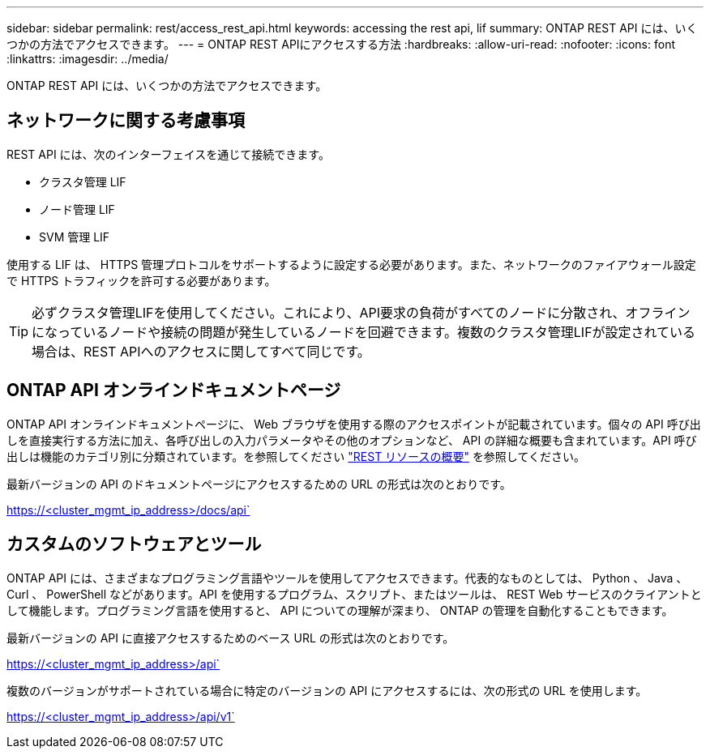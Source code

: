 ---
sidebar: sidebar 
permalink: rest/access_rest_api.html 
keywords: accessing the rest api, lif 
summary: ONTAP REST API には、いくつかの方法でアクセスできます。 
---
= ONTAP REST APIにアクセスする方法
:hardbreaks:
:allow-uri-read: 
:nofooter: 
:icons: font
:linkattrs: 
:imagesdir: ../media/


[role="lead"]
ONTAP REST API には、いくつかの方法でアクセスできます。



== ネットワークに関する考慮事項

REST API には、次のインターフェイスを通じて接続できます。

* クラスタ管理 LIF
* ノード管理 LIF
* SVM 管理 LIF


使用する LIF は、 HTTPS 管理プロトコルをサポートするように設定する必要があります。また、ネットワークのファイアウォール設定で HTTPS トラフィックを許可する必要があります。


TIP: 必ずクラスタ管理LIFを使用してください。これにより、API要求の負荷がすべてのノードに分散され、オフラインになっているノードや接続の問題が発生しているノードを回避できます。複数のクラスタ管理LIFが設定されている場合は、REST APIへのアクセスに関してすべて同じです。



== ONTAP API オンラインドキュメントページ

ONTAP API オンラインドキュメントページに、 Web ブラウザを使用する際のアクセスポイントが記載されています。個々の API 呼び出しを直接実行する方法に加え、各呼び出しの入力パラメータやその他のオプションなど、 API の詳細な概要も含まれています。API 呼び出しは機能のカテゴリ別に分類されています。を参照してください link:../resources/overview_categories.html["REST リソースの概要"] を参照してください。

最新バージョンの API のドキュメントページにアクセスするための URL の形式は次のとおりです。

https://<cluster_mgmt_ip_address>/docs/api`



== カスタムのソフトウェアとツール

ONTAP API には、さまざまなプログラミング言語やツールを使用してアクセスできます。代表的なものとしては、 Python 、 Java 、 Curl 、 PowerShell などがあります。API を使用するプログラム、スクリプト、またはツールは、 REST Web サービスのクライアントとして機能します。プログラミング言語を使用すると、 API についての理解が深まり、 ONTAP の管理を自動化することもできます。

最新バージョンの API に直接アクセスするためのベース URL の形式は次のとおりです。

https://<cluster_mgmt_ip_address>/api`

複数のバージョンがサポートされている場合に特定のバージョンの API にアクセスするには、次の形式の URL を使用します。

https://<cluster_mgmt_ip_address>/api/v1`
